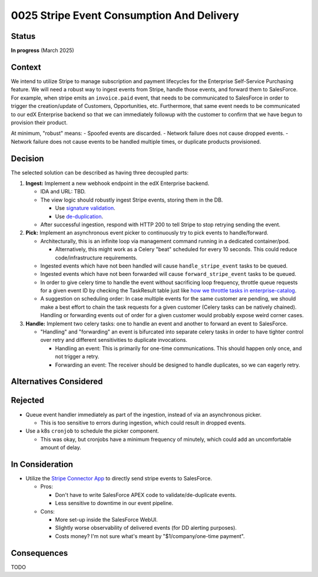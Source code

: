 0025 Stripe Event Consumption And Delivery
******************************************

Status
======
**In progress** (March 2025)

Context
=======

We intend to utilize Stripe to manage subscription and payment lifecycles for the Enterprise Self-Service Purchasing
feature. We will need a robust way to ingest events from Stripe, handle those events, and forward them to SalesForce.
For example, when stripe emits an ``invoice.paid`` event, that needs to be communicated to SalesForce in order to
trigger the creation/update of Customers, Opportunities, etc. Furthermore, that same event needs to be communicated to
our edX Enterprise backend so that we can immediately followup with the customer to confirm that we have begun to
provision their product.

At minimum, "robust" means:
- Spoofed events are discarded.
- Network failure does not cause dropped events.
- Network failure does not cause events to be handled multiple times, or duplicate products provisioned.

Decision
========

The selected solution can be described as having three decoupled parts:

#. **Ingest:** Implement a new webhook endpoint in the edX Enterprise backend.

   * IDA and URL: TBD.

   * The view logic should robustly ingest Stripe events, storing them in the DB.

     * Use `signature validation <https://docs.stripe.com/webhooks#verify-official-libraries>`_.

     * Use `de-duplication <https://docs.stripe.com/webhooks#handle-duplicate-events>`_.

   * After successful ingestion, respond with HTTP 200 to tell Stripe to stop retrying sending the event.

#. **Pick:** Implement an asynchronous event picker to continuously try to pick events to handle/forward.

   * Architecturally, this is an infinite loop via management command running in a dedicated container/pod.

     * Alternatively, this might work as a Celery "beat" scheduled for every 10 seconds.  This could reduce
       code/infrastructure requirements.

   * Ingested events which have not been handled will cause ``handle_stripe_event`` tasks to be queued.

   * Ingested events which have not been forwarded will cause ``forward_stripe_event`` tasks to be queued.

   * In order to give celery time to handle the event without sacrificing loop frequency, throttle queue requests for a
     given event ID by checking the TaskResult table just like `how we throttle tasks in enterprise-catalog
     <https://github.com/openedx/enterprise-catalog/blob/01f5367309ee25093e414b0fd3498a48ec575073/enterprise_catalog/apps/api/tasks.py#L134>`_.

   * A suggestion on scheduling order: In case multiple events for the same customer are pending, we should make a best
     effort to chain the task requests for a given customer (Celery tasks can be natively chained). Handling or
     forwarding events out of order for a given customer would probably expose weird corner cases.

#. **Handle:** Implement two celery tasks: one to handle an event and another to forward an event to SalesForce.

   * "Handling" and "forwarding" an event is bifurcated into separate celery tasks in order to have tighter control over
     retry and different sensitivities to duplicate invocations.

     * Handling an event: This is primarily for one-time communications. This should happen only once, and not trigger a retry.

     * Forwarding an event: The receiver should be designed to handle duplicates, so we can eagerly retry.

.. image:: ../images/0025-stripe-event-consumption-delivery.png

Alternatives Considered
=======================

Rejected
========

* Queue event handler immediately as part of the ingestion, instead of via an asynchronous picker.

  * This is too sensitive to errors during ingestion, which could result in dropped events.

* Use a k8s ``cronjob`` to schedule the picker component.

  * This was okay, but cronjobs have a minimum frequency of minutely, which could add an uncomfortable amount of delay.

In Consideration
================

* Utilize the `Stripe Connector App
  <https://docs.stripe.com/plugins/stripe-connector-for-salesforce/installation-guide>`_ to directly send stripe events
  to SalesForce.

  * Pros:

    * Don't have to write SalesForce APEX code to validate/de-duplicate events.

    * Less sensitive to downtime in our event pipeline.

  * Cons:

    * More set-up inside the SalesForce WebUI.

    * Slightly worse observability of delivered events (for DD alerting purposes).

    * Costs money?  I'm not sure what's meant by "$1/company/one-time payment".

Consequences
============

TODO
